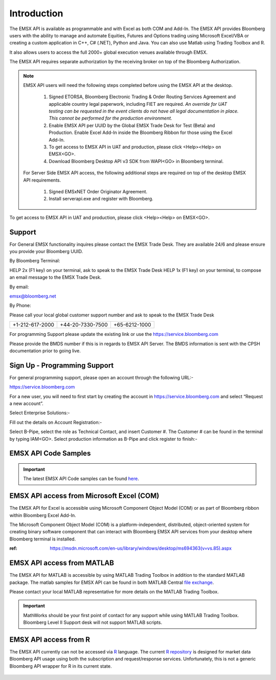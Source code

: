 ############
Introduction
############


The EMSX API is available as programmable and with Excel as both COM and Add-In.  The EMSX API provides Bloomberg users with the ability to manage and automate Equities, Futures and Options trading using Microsoft Excel/VBA or creating a custom application in C++, C# (.NET), Python and Java. You can also use Matlab using Trading Toolbox and R.

It also allows users to access the full 2000+ global execution venues available through EMSX. 

The EMSX API requires separate authorization by the receiving broker on top of the Bloomberg Authorization.  


.. note::

	EMSX API users will need the following steps completed before using the EMSX API at the desktop.

		#. Signed ETORSA, Bloomberg Electronic Trading & Order Routing Services Agreement and applicable country legal paperwork, including FIET are required. *An override for UAT testing can be requested in the event clients do not have all legal documentation in place. This cannot be performed for the production environment.* 
		#. Enable EMSX API per UUID by the Global EMSX Trade Desk for Test (Beta) and Production. Enable Excel Add-In inside the Bloomberg Ribbon for those using the Excel Add-In.
		#. To get access to EMSX API in UAT and production, please click <Help><Help> on EMSX<GO>.
		#. Download Bloomberg Desktop API v3 SDK from WAPI<GO> in Bloomberg terminal.

	For Server Side EMSX API access, the following additional steps are required on top of the desktop EMSX API requirements.

		#. Signed EMSxNET Order Originator Agreement.
		#. Install serverapi.exe and register with Bloomberg.

To get access to EMSX API in UAT and production, please click <Help><Help> on EMSX<GO>.


Support
=======


For General EMSX functionality inquires please contact the EMSX Trade Desk. They are available 24/6 and please ensure you provide your Bloomberg UUID.


By Bloomberg Terminal:

HELP 2x (F1 key) on your terminal, ask to speak to the EMSX Trade Desk
HELP 1x (F1 key) on your terminal, to compose an email message to the EMSX Trade Desk.


By email: 

emsx@bloomberg.net


By Phone: 

Please call your local global customer support number and ask to speak to the EMSX Trade Desk 

=============== ================ =============
+1-212-617-2000 +44-20-7330-7500 +65-6212-1000
=============== ================ =============


For programming Support please update the existing link or use the https://service.bloomberg.com

Please provide the BMDS number if this is in regards to EMSX API Server.  The BMDS information is sent 
with the CPSH documentation prior to going live.


Sign Up - Programming Support
=============================


For general programming support, please open an account through the following URL:- 

https://service.bloomberg.com


For a new user, you will need to first start by creating the account in https://service.bloomberg.com  and select “Request a new account”.


.. image:: /image/signIn.png
	:width: 300pt


Select Enterprise Solutions:-


.. image:: /image/accountType.png
	:width: 300pt


Fill out the details on Account Registration:- 


.. image:: /image/accountReg.png
	:width: 300pt

Select B-Pipe, select the role as Technical Contact, and insert Customer #.  The Customer # can be found in the terminal by 
typing IAM<GO>. Select production information as B-Pipe and click register to finish:-


.. image:: /image/register.png
	:width: 300pt


EMSX API Code Samples
=====================


.. important::

			The latest EMSX API Code samples can be found `here`_.

			.. _here: https://github.com/tkim/emsx_api_repository



EMSX API access from Microsoft Excel (COM)
==========================================


The EMSX API for Excel is accessible using Microsoft Component Object Model (COM) or as part of Bloomberg ribbon within Bloomberg Excel Add-In.  

The Microsoft Component Object Model (COM) is a platform-independent, distributed, object-oriented system for creating binary software component that can interact with Bloomberg EMSX API services from your desktop where Bloomberg terminal is installed.


:ref: https://msdn.microsoft.com/en-us/library/windows/desktop/ms694363(v=vs.85).aspx


EMSX API access from MATLAB
==============================


The EMSX API for MATLAB is accessible by using MATLAB Trading Toolbox in addition to the standard MATLAB package. The matlab samples for EMSX API can be found in both MATLAB Central `file exchange`_. 

Please contact your local MATLAB representative for more details on the MATLAB Trading Toolbox.


	.. _file exchange: https://www.mathworks.com/matlabcentral/fileexchange/43869-algorithmic-trading-with-bloomberg-emsx-and-matlab?focused=3799740&tab=example

.. important::

		MathWorks should be your first point of contact for any support while using MATLAB Trading Toolbox. Bloomberg Level II Support desk will not support MATLAB scripts.


EMSX API access from R
=======================


The EMSX API currently can not be accessed via `R`_ language. The current `R repository`_ is designed for market data Bloomberg API usage using both the subscription and request/response services. Unfortunately, this is not a generic Bloomberg API wrapper for R in its current state. 

	.. _R: https://github.com/Rblp/Rblpapi/blob/master/README.md

	.. _R repository: https://github.com/Rblp/Rblpapi






